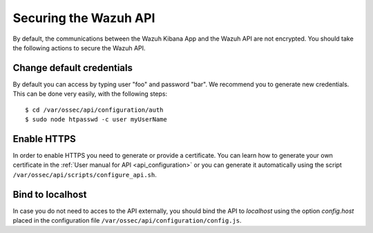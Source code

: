 .. _securing_api:

Securing the Wazuh API
========================================

By default, the communications between the Wazuh Kibana App and the Wazuh API are not encrypted. You should take the following actions to secure the Wazuh API.

Change default credentials
----------------------------
By default you can access by typing user "foo" and password "bar". We recommend you to generate new credentials. This can be done very easily, with the following steps::

    $ cd /var/ossec/api/configuration/auth
    $ sudo node htpasswd -c user myUserName

Enable HTTPS
---------------------------
In order to enable HTTPS you need to generate or provide a certificate. You can learn how to generate your own certificate in the :ref:`User manual for API <api_configuration>` or you can generate it automatically using the script ``/var/ossec/api/scripts/configure_api.sh``.

Bind to localhost
--------------------------
In case you do not need to acces to the API externally, you should bind the API to *localhost* using the option *config.host* placed in the configuration file ``/var/ossec/api/configuration/config.js``.

